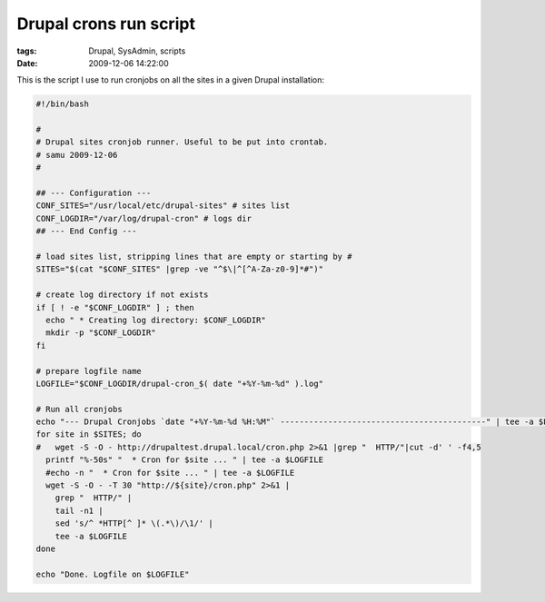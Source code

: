 Drupal crons run script
#######################

:tags: Drupal, SysAdmin, scripts
:date: 2009-12-06 14:22:00

This is the script I use to run cronjobs on all the sites in a given
Drupal installation:

.. code:: bash

    #!/bin/bash

    #
    # Drupal sites cronjob runner. Useful to be put into crontab.
    # samu 2009-12-06
    #

    ## --- Configuration ---
    CONF_SITES="/usr/local/etc/drupal-sites" # sites list
    CONF_LOGDIR="/var/log/drupal-cron" # logs dir
    ## --- End Config ---

    # load sites list, stripping lines that are empty or starting by #
    SITES="$(cat "$CONF_SITES" |grep -ve "^$\|^[^A-Za-z0-9]*#")"

    # create log directory if not exists
    if [ ! -e "$CONF_LOGDIR" ] ; then
      echo " * Creating log directory: $CONF_LOGDIR"
      mkdir -p "$CONF_LOGDIR"
    fi

    # prepare logfile name
    LOGFILE="$CONF_LOGDIR/drupal-cron_$( date "+%Y-%m-%d" ).log"

    # Run all cronjobs
    echo "--- Drupal Cronjobs `date "+%Y-%m-%d %H:%M"` -------------------------------------------" | tee -a $LOGFILE
    for site in $SITES; do
    #   wget -S -O - http://drupaltest.drupal.local/cron.php 2>&1 |grep "  HTTP/"|cut -d' ' -f4,5
      printf "%-50s" "  * Cron for $site ... " | tee -a $LOGFILE
      #echo -n "  * Cron for $site ... " | tee -a $LOGFILE
      wget -S -O - -T 30 "http://${site}/cron.php" 2>&1 |
        grep "  HTTP/" |
        tail -n1 |
        sed 's/^ *HTTP[^ ]* \(.*\)/\1/' |
        tee -a $LOGFILE
    done

    echo "Done. Logfile on $LOGFILE"
